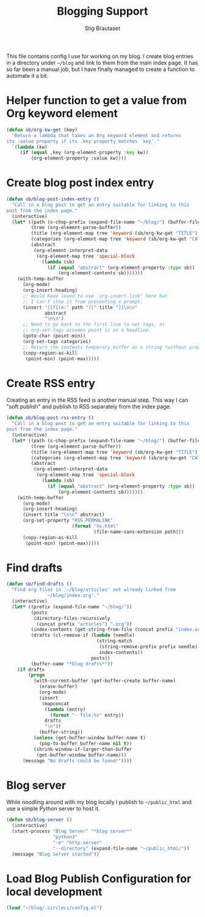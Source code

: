 #+title: Blogging Support
#+Author: Stig Brautaset
#+PROPERTY: header-args:              :mkdirp yes
#+PROPERTY: header-args:emacs-lisp    :tangle ~/.emacs.d/blogging.el :results silent
#+STARTUP: content

This file contains config I use for working on my blog. I create blog
entries in a directory under =~/blog= and link to them from the main
index page. It has so far been a manual job, but I have finally
managed to create a function to automate it a bit.

* Helper function to get a value from Org keyword element

#+begin_src emacs-lisp
  (defun sb/org-kw-get (key)
    "Return a lambda that takes an Org keyword element and returns
  its :value property if its :key property matches `key'."
    `(lambda (kw)
       (if (equal ,key (org-element-property :key kw))
           (org-element-property :value kw))))
#+end_src

* Create blog post index entry

  #+BEGIN_SRC emacs-lisp
    (defun sb/blog-post-index-entry ()
      "Call in a blog post to get an entry suitable for linking to this
    post from the index page."
      (interactive)
      (let* ((path (s-chop-prefix (expand-file-name "~/blog/") (buffer-file-name)))
             (tree (org-element-parse-buffer))
             (title (org-element-map tree 'keyword (sb/org-kw-get "TITLE") nil t))
             (categories (org-element-map tree 'keyword (sb/org-kw-get "CATEGORY")))
             (abstract
              (org-element-interpret-data
               (org-element-map tree 'special-block
                 (lambda (sb)
                   (if (equal "abstract" (org-element-property :type sb))
                       (org-element-contents sb)))))))
        (with-temp-buffer
          (org-mode)
          (org-insert-heading)
          ;; Would have loved to use `org-insert-link' here but
          ;; I can't stop it from presenting a prompt.
          (insert "[[file:" path "][" title "]]\n\n"
                  abstract
                  "\n\n")
          ;; Need to go back to the first line to set tags, as
          ;; org-set-tags assumes point is on a headline.
          (goto-char (point-min))
          (org-set-tags categories)
          ;; Return the contents temporary buffer as a string *without properties*
          (copy-region-as-kill
           (point-min) (point-max)))))
  #+END_SRC

* Create RSS entry

Creating an entry in the RSS feed is another manual step. This way I
can "soft publish" and publish to RSS separately from the index page.

#+begin_src emacs-lisp
  (defun sb/blog-post-rss-entry ()
    "Call in a blog post to get an entry suitable for linking to this
  post from the index page."
    (interactive)
    (let* ((path (s-chop-prefix (expand-file-name "~/blog/") (buffer-file-name)))
           (tree (org-element-parse-buffer))
           (title (org-element-map tree 'keyword (sb/org-kw-get "TITLE") nil t))
           (categories (org-element-map tree 'keyword (sb/org-kw-get "CATEGORY")))
           (abstract
            (org-element-interpret-data
             (org-element-map tree 'special-block
               (lambda (sb)
                 (if (equal "abstract" (org-element-property :type sb))
                     (org-element-contents sb)))))))
      (with-temp-buffer
        (org-mode)
        (org-insert-heading)
        (insert title "\n\n" abstract)
        (org-set-property "RSS_PERMALINK"
                          (format "%s.html"
                                  (file-name-sans-extension path)))
        (copy-region-as-kill
         (point-min) (point-max)))))
#+end_src

* Find drafts

#+begin_src emacs-lisp
  (defun sb/find-drafts ()
    "Find org files in `~/blog/articles' not already linked from
                `~/blog/index.org'."
    (interactive)
    (let* ((prefix (expand-file-name "~/blog/"))
           (posts
            (directory-files-recursively
             (concat prefix "articles") ".org"))
           (index-contents (get-string-from-file (concat prefix "index.org")))
           (drafts (cl-remove-if (lambda (needle)
                                   (string-match
                                    (string-remove-prefix prefix needle)
                                    index-contents))
                                 posts))
           (buffer-name "*blog drafts*"))
      (if drafts
          (progn
            (with-current-buffer (get-buffer-create buffer-name)
              (erase-buffer)
              (org-mode)
              (insert
               (mapconcat
                (lambda (entry)
                  (format "- file:%s" entry))
                drafts
                "\n"))
              (buffer-string))
            (unless (get-buffer-window buffer-name t)
              (pop-to-buffer buffer-name nil t))
            (shrink-window-if-larger-than-buffer
             (get-buffer-window buffer-name)))
        (message "No drafts could be found!"))))
#+end_src

* Blog server

While noodling around with my blog locally I publish to =~/public_html=
and use a simple Python server to host it.

#+begin_src emacs-lisp
  (defun sb/blog-server ()
    (interactive)
    (start-process "Blog Server" "*blog server*"
                   "python3"
                   "-m" "http.server"
                   "--directory" (expand-file-name "~/public_html/"))
    (message "Blog Server started"))
#+end_src

* Load Blog Publish Configuration for local development

#+begin_src emacs-lisp
(load "~/blog/.circleci/config.el")
#+end_src

